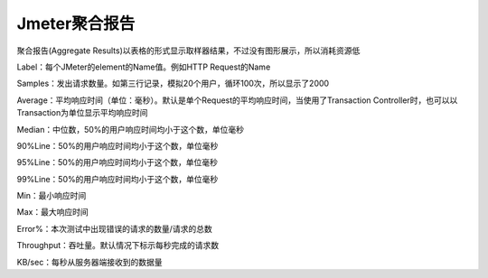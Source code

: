 Jmeter聚合报告
==========================================
聚合报告(Aggregate Results)以表格的形式显示取样器结果，不过没有图形展示，所以消耗资源低

Label：每个JMeter的element的Name值。例如HTTP Request的Name

Samples：发出请求数量。如第三行记录，模拟20个用户，循环100次，所以显示了2000

Average：平均响应时间（单位：毫秒）。默认是单个Request的平均响应时间，当使用了Transaction Controller时，也可以以Transaction为单位显示平均响应时间

Median：中位数，50%的用户响应时间均小于这个数，单位毫秒

90%Line：50%的用户响应时间均小于这个数，单位毫秒

95%Line：50%的用户响应时间均小于这个数，单位毫秒

99%Line：50%的用户响应时间均小于这个数，单位毫秒

Min：最小响应时间

Max：最大响应时间

Error%：本次测试中出现错误的请求的数量/请求的总数

Throughput：吞吐量。默认情况下标示每秒完成的请求数

KB/sec：每秒从服务器端接收到的数据量